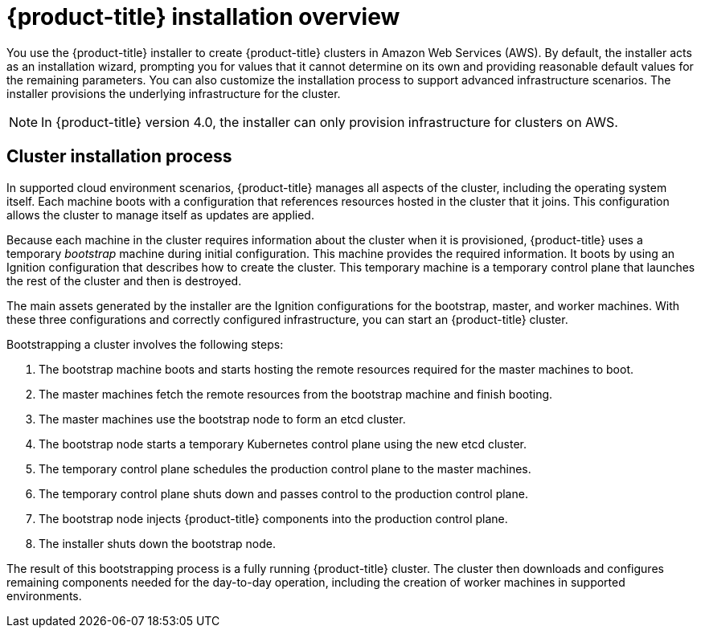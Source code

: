 // Module included in the following assemblies:
//
// * installation/installing-quickly-cloud.adoc
// * installation/installing-customizations-cloud.adoc
// * installation/installing-existing-hosts.adoc

[id='installation-overview-{context}']
= {product-title} installation overview

You use the {product-title} installer to create {product-title} clusters in
//a variety of environments. The same installer allows you to install
//{product-title} on your own infrastructure or in
Amazon Web Services (AWS).
By default, the installer acts as an installation wizard, prompting you
for values that it cannot determine on its own and providing reasonable default
values for the remaining parameters. You can also customize the installation
process to support advanced infrastructure scenarios. The installer provisions
the underlying infrastructure for the cluster.

////
In supported cloud environments, the installer can also provision the underlying
infrastructure for the cluster. If possible, use this feature to avoid
having to provision and maintain the cluster infrastructure. In all other 
environments, you use the installer to generate the assets that you need to
provision your cluster infrastructure.
////

[NOTE]
====
In {product-title} version 4.0, the installer can only provision infrastructure
for clusters on AWS.
//If you use another cloud provider or on-premises hardware, you must provide the infrastructure. 
====

[discrete]
== Cluster installation process

In supported cloud environment scenarios, {product-title} manages all aspects of
the cluster, including the operating system itself. Each machine boots with a
configuration that references resources hosted in the cluster that it joins.
This configuration allows the cluster to manage itself as updates are applied.

Because each machine in the cluster requires information about the cluster when
it is provisioned, {product-title} uses a temporary _bootstrap_ machine during
initial configuration. This machine provides the required information. It boots
by using an Ignition
configuration that describes how to create the cluster. This temporary machine
is a temporary control plane that launches the rest of the cluster and then is
destroyed.

The main assets generated by the installer are the Ignition configurations for the
bootstrap, master, and worker machines. With these three configurations and correctly
configured infrastructure, you can start an {product-title} cluster.

Bootstrapping a cluster involves the following steps:

. The bootstrap machine boots and starts hosting the remote resources required
for the master machines to boot.
. The master machines fetch the remote resources from the bootstrap machine
and finish booting.
. The master machines use the bootstrap node to form an etcd cluster.
. The bootstrap node starts a temporary Kubernetes control plane using the
new etcd cluster.
. The temporary control plane schedules the production control plane to the
master machines.
. The temporary control plane shuts down and passes control to the production
control plane.
. The bootstrap node injects {product-title} components into the production
control plane.
. The installer shuts down the bootstrap node.

The result of this bootstrapping process is a fully running {product-title}
cluster. The cluster then downloads and configures remaining components
needed for the day-to-day operation, including the creation of worker machines
in supported environments.
